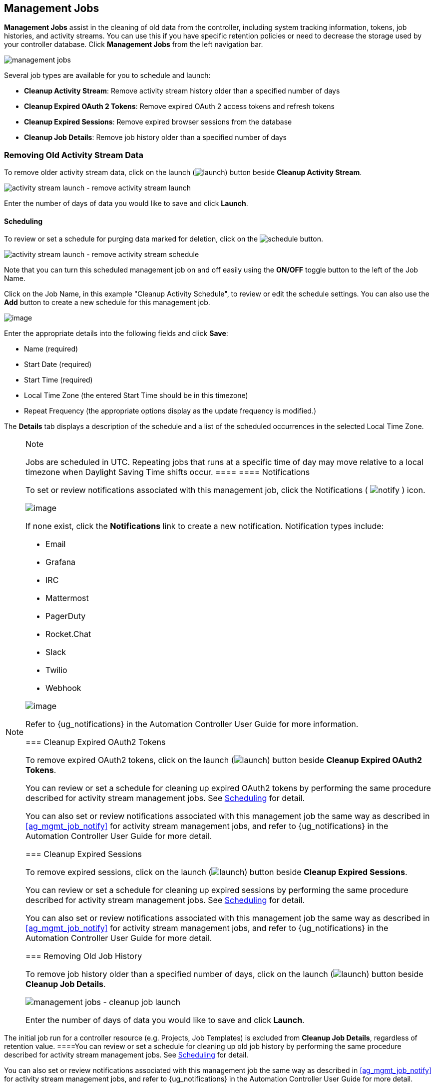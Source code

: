 [[ag_management_jobs]]
== Management Jobs

*Management Jobs* assist in the cleaning of old data from the
controller, including system tracking information, tokens, job
histories, and activity streams. You can use this if you have specific
retention policies or need to decrease the storage used by your
controller database. Click *Management Jobs* from the left navigation
bar.

image:ug-management-jobs.png[management jobs]

Several job types are available for you to schedule and launch:

* *Cleanup Activity Stream*: Remove activity stream history older than a
specified number of days
* *Cleanup Expired OAuth 2 Tokens*: Remove expired OAuth 2 access tokens
and refresh tokens
* *Cleanup Expired Sessions*: Remove expired browser sessions from the
database
* *Cleanup Job Details*: Remove job history older than a specified
number of days

=== Removing Old Activity Stream Data

To remove older activity stream data, click on the launch
(image:launch-button.png[launch]) button
beside *Cleanup Activity Stream*.

image:ug-management-jobs-remove-activity-stream-launch.png[activity
stream launch - remove activity stream launch]

Enter the number of days of data you would like to save and click
*Launch*.

[[ag_mgmt_job_schedule]]
==== Scheduling

To review or set a schedule for purging data marked for deletion, click
on the image:schedule-button.png[schedule]
button.

image:ug-management-jobs-remove-activity-stream-schedule.png[activity
stream launch - remove activity stream schedule]

Note that you can turn this scheduled management job on and off easily
using the *ON/OFF* toggle button to the left of the Job Name.

Click on the Job Name, in this example "Cleanup Activity Schedule", to
review or edit the schedule settings. You can also use the *Add* button
to create a new schedule for this management job.

image:ug-management-jobs-remove-activity-stream-schedule-details.png[image]

Enter the appropriate details into the following fields and click
*Save*:

* Name (required)
* Start Date (required)
* Start Time (required)
* Local Time Zone (the entered Start Time should be in this timezone)
* Repeat Frequency (the appropriate options display as the update
frequency is modified.)

The *Details* tab displays a description of the schedule and a list of
the scheduled occurrences in the selected Local Time Zone.

[NOTE]
.Note
====
Jobs are scheduled in UTC. Repeating jobs that runs at a specific time
of day may move relative to a local timezone when Daylight Saving Time
shifts occur.
====[[ag_mgmt_job_notify]]
==== Notifications

To set or review notifications associated with this management job,
click the Notifications (
image:notify-button.png[notify] ) icon.

image:management-job-add-notification.png[image]

If none exist, click the *Notifications* link to create a new
notification. Notification types include:

* Email
* Grafana
* IRC
* Mattermost
* PagerDuty
* Rocket.Chat
* Slack
* Twilio
* Webhook

image:management-job-add-notification-details.png[image]

Refer to {ug_notifications} in the Automation Controller User Guide for
more information.

=== Cleanup Expired OAuth2 Tokens

To remove expired OAuth2 tokens, click on the launch
(image:launch-button.png[launch]) button
beside *Cleanup Expired OAuth2 Tokens*.

You can review or set a schedule for cleaning up expired OAuth2 tokens
by performing the same procedure described for activity stream
management jobs. See xref:ag_mgmt_job_schedule[] for detail.

You can also set or review notifications associated with this management
job the same way as described in xref:ag_mgmt_job_notify[] for activity
stream management jobs, and refer to {ug_notifications} in the
Automation Controller User Guide for more detail.

=== Cleanup Expired Sessions

To remove expired sessions, click on the launch
(image:launch-button.png[launch]) button
beside *Cleanup Expired Sessions*.

You can review or set a schedule for cleaning up expired sessions by
performing the same procedure described for activity stream management
jobs. See xref:ag_mgmt_job_schedule[] for detail.

You can also set or review notifications associated with this management
job the same way as described in xref:ag_mgmt_job_notify[] for activity
stream management jobs, and refer to {ug_notifications} in the
Automation Controller User Guide for more detail.

=== Removing Old Job History

To remove job history older than a specified number of days, click on
the launch (image:launch-button.png[launch])
button beside *Cleanup Job Details*.

image:ug-management-jobs-cleanup-job-launch.png[management
jobs - cleanup job launch]

Enter the number of days of data you would like to save and click
*Launch*.

[NOTE]
.Note
====
The initial job run for a controller resource (e.g. Projects, Job
Templates) is excluded from *Cleanup Job Details*, regardless of
retention value.
====You can review or set a schedule for cleaning up old job history by
performing the same procedure described for activity stream management
jobs. See xref:ag_mgmt_job_schedule[] for detail.

You can also set or review notifications associated with this management
job the same way as described in xref:ag_mgmt_job_notify[] for activity
stream management jobs, and refer to {ug_notifications} in the
Automation Controller User Guide for more detail.
